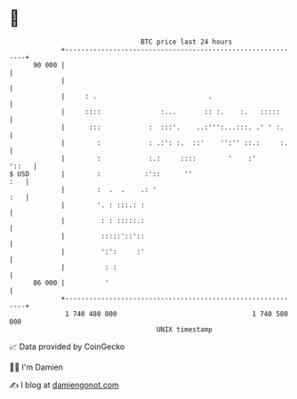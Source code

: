 * 👋

#+begin_example
                                    BTC price last 24 hours                    
                +------------------------------------------------------------+ 
         90 000 |                                                            | 
                |                                                            | 
                |     : .                            .                       | 
                |     ::::               :...       :: :.    :.   :::::      | 
                |      :::            :  :::'.    ..:''':...:::. .' ' :.     | 
                |        :            : .:': :.  ::'    '':'' ::.:     :.    | 
                |        :            :.:     ::::        '    :'      '::   | 
   $ USD        |        :           :'::      ''                        :   | 
                |        :  .  .    .: '                                 :   | 
                |        '. : :::.: :                                        | 
                |         : : :::::.:                                        | 
                |         :::::'::'::                                        | 
                |         ':':     :'                                        | 
                |          : :                                               | 
         86 000 |          '                                                 | 
                +------------------------------------------------------------+ 
                 1 740 480 000                                  1 740 580 000  
                                        UNIX timestamp                         
#+end_example
📈 Data provided by CoinGecko

🧑‍💻 I'm Damien

✍️ I blog at [[https://www.damiengonot.com][damiengonot.com]]
